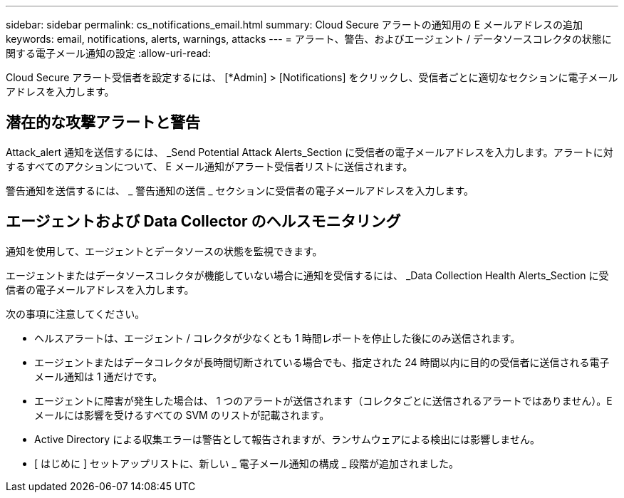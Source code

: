 ---
sidebar: sidebar 
permalink: cs_notifications_email.html 
summary: Cloud Secure アラートの通知用の E メールアドレスの追加 
keywords: email, notifications, alerts, warnings, attacks 
---
= アラート、警告、およびエージェント / データソースコレクタの状態に関する電子メール通知の設定
:allow-uri-read: 


[role="lead"]
Cloud Secure アラート受信者を設定するには、 [*Admin] > [Notifications] をクリックし、受信者ごとに適切なセクションに電子メールアドレスを入力します。



== 潜在的な攻撃アラートと警告

Attack_alert 通知を送信するには、 _Send Potential Attack Alerts_Section に受信者の電子メールアドレスを入力します。アラートに対するすべてのアクションについて、 E メール通知がアラート受信者リストに送信されます。

警告通知を送信するには、 _ 警告通知の送信 _ セクションに受信者の電子メールアドレスを入力します。



== エージェントおよび Data Collector のヘルスモニタリング

通知を使用して、エージェントとデータソースの状態を監視できます。

エージェントまたはデータソースコレクタが機能していない場合に通知を受信するには、 _Data Collection Health Alerts_Section に受信者の電子メールアドレスを入力します。

次の事項に注意してください。

* ヘルスアラートは、エージェント / コレクタが少なくとも 1 時間レポートを停止した後にのみ送信されます。
* エージェントまたはデータコレクタが長時間切断されている場合でも、指定された 24 時間以内に目的の受信者に送信される電子メール通知は 1 通だけです。
* エージェントに障害が発生した場合は、 1 つのアラートが送信されます（コレクタごとに送信されるアラートではありません）。E メールには影響を受けるすべての SVM のリストが記載されます。
* Active Directory による収集エラーは警告として報告されますが、ランサムウェアによる検出には影響しません。
* [ はじめに ] セットアップリストに、新しい _ 電子メール通知の構成 _ 段階が追加されました。


